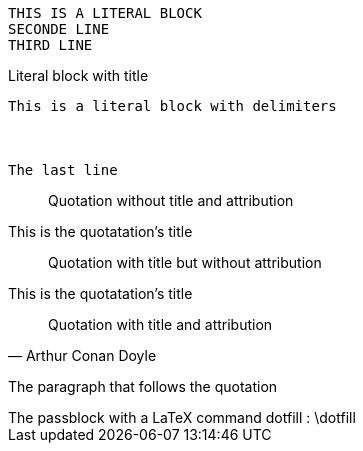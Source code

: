 // Literal content by indentation
 THIS IS A LITERAL BLOCK
 SECONDE LINE
 THIRD LINE

// Literal block with delimiter
[#TotoDuChnoc]
.Literal block with title
....
This is a literal block with delimiters



The last line
....

[quote]
____
Quotation without title and attribution
____

.This is the quotatation's title
[quote]
____
Quotation with title but without attribution
____

.This is the quotatation's title
[quote, Arthur Conan Doyle]
____
Quotation with title and attribution
____

The paragraph that follows the quotation

// A pass block
++++
The passblock with a LaTeX command dotfill : \dotfill
++++

